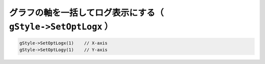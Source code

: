 ================================================================================
グラフの軸を一括してログ表示にする（ ``gStyle->SetOptLogx`` ）
================================================================================

.. code:: cpp

       gStyle->SetOptLogx(1)    // X-axis
       gStyle->SetOptLogy(1)    // Y-axis

